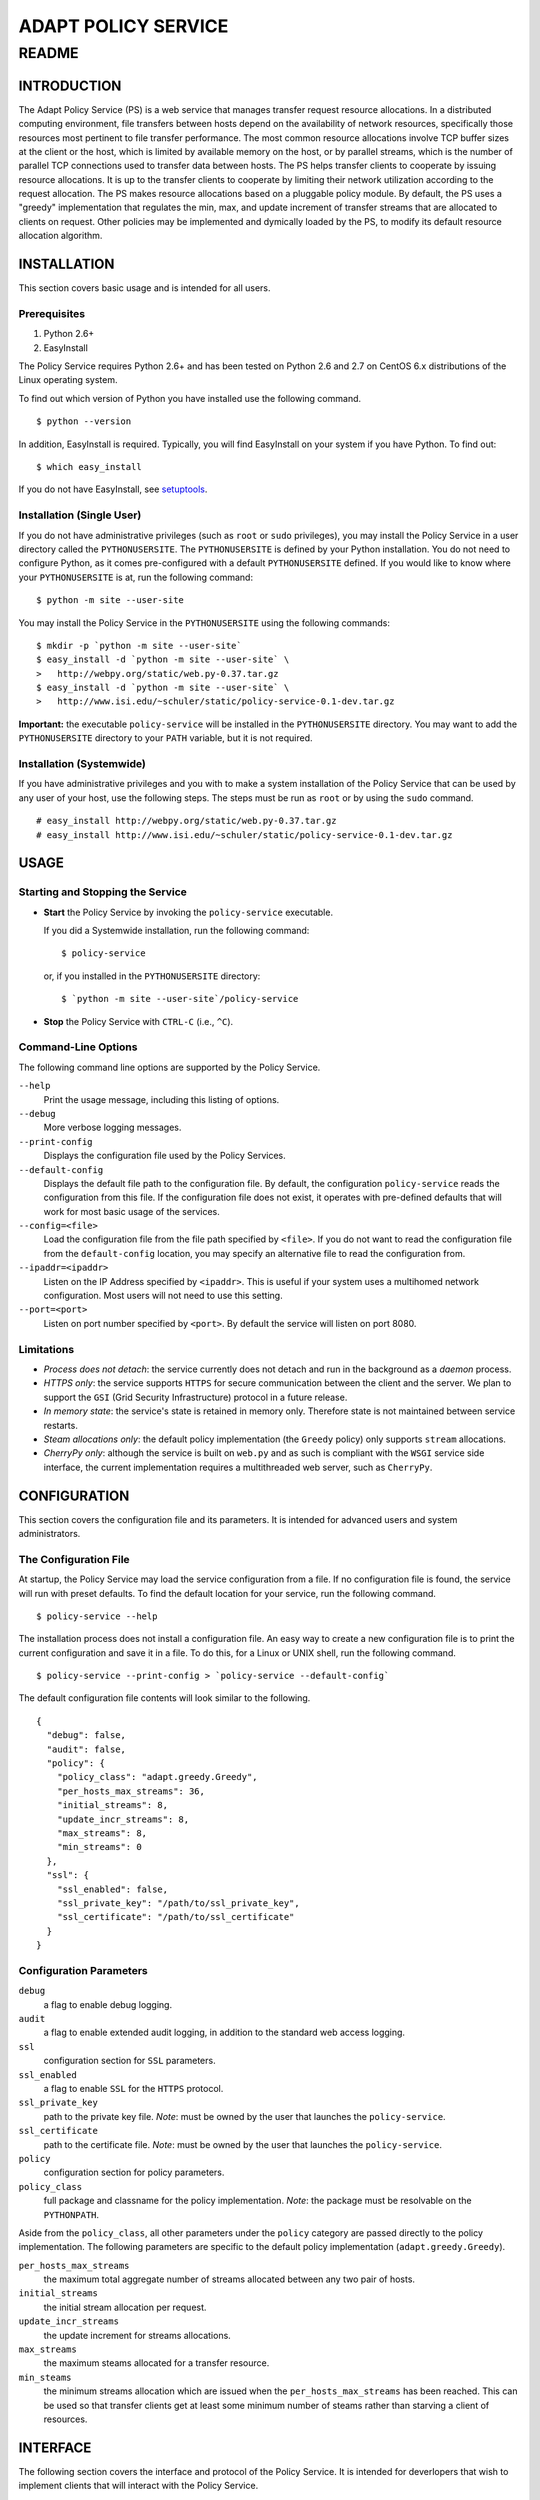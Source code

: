 ====================
ADAPT POLICY SERVICE
====================
--------------------
README
--------------------

INTRODUCTION
============
The Adapt Policy Service (PS) is a web service that manages transfer request 
resource allocations. In a distributed computing environment, file transfers 
between hosts depend on the availability of network resources, specifically 
those resources most pertinent to file transfer performance. The most common 
resource allocations involve TCP buffer sizes at the client or the host, which
is limited by available memory on the host, or by parallel streams, which is 
the number of parallel TCP connections used to transfer data between hosts. The
PS helps transfer clients to cooperate by issuing resource allocations. It is 
up to the transfer clients to cooperate by limiting their network utilization 
according to the request allocation. The PS makes resource allocations based on
a pluggable policy module. By default, the PS uses a "greedy" implementation 
that regulates the min, max, and update increment of transfer streams that are
allocated to clients on request. Other policies may be implemented and 
dymically loaded by the PS, to modify its default resource allocation 
algorithm.

INSTALLATION
============

This section covers basic usage and is intended for all users.

Prerequisites
-------------

1. Python 2.6+
2. EasyInstall

The Policy Service requires Python 2.6+ and has been tested on Python 2.6 and 
2.7 on CentOS 6.x distributions of the Linux operating system.

To find out which version of Python you have installed use the following 
command. ::

	$ python --version

In addition, EasyInstall is required. Typically, you will find EasyInstall on
your system if you have Python. To find out::

    $ which easy_install

If you do not have EasyInstall, see setuptools_.

Installation (Single User)
--------------------------

If you do not have administrative privileges (such as ``root`` or ``sudo`` 
privileges), you may install the Policy Service in a user directory called 
the ``PYTHONUSERSITE``. The ``PYTHONUSERSITE`` is defined by your Python
installation. You do not need to configure Python, as it comes pre-configured 
with a default ``PYTHONUSERSITE`` defined. If you would like to know where 
your ``PYTHONUSERSITE`` is at, run the following command::

    $ python -m site --user-site

You may install the Policy Service in the ``PYTHONUSERSITE`` using the 
following commands::

    $ mkdir -p `python -m site --user-site`
    $ easy_install -d `python -m site --user-site` \
    >   http://webpy.org/static/web.py-0.37.tar.gz
    $ easy_install -d `python -m site --user-site` \
    >   http://www.isi.edu/~schuler/static/policy-service-0.1-dev.tar.gz

**Important:** the executable ``policy-service`` will be installed in 
the ``PYTHONUSERSITE`` directory. You may want to add the ``PYTHONUSERSITE`` 
directory to your ``PATH`` variable, but it is not required.

Installation (Systemwide)
-------------------------

If you have administrative privileges and you with to make a system 
installation of the Policy Service that can be used by any user of your host,
use the following steps. The steps must be run as ``root`` or by using the 
``sudo`` command. ::

    # easy_install http://webpy.org/static/web.py-0.37.tar.gz
    # easy_install http://www.isi.edu/~schuler/static/policy-service-0.1-dev.tar.gz

USAGE
=====

Starting and Stopping the Service
---------------------------------

- **Start** the Policy Service by invoking the ``policy-service`` executable.
  
  If you did a Systemwide installation, run the following command::

    $ policy-service

  or, if you installed in the ``PYTHONUSERSITE`` directory::
  
    $ `python -m site --user-site`/policy-service

- **Stop** the Policy Service with ``CTRL-C`` (i.e., ``^C``).

Command-Line Options
--------------------

The following command line options are supported by the Policy Service.

``--help``
    Print the usage message, including this listing of options.

``--debug``
    More verbose logging messages.

``--print-config``
    Displays the configuration file used by the Policy Services.

``--default-config``
    Displays the default file path to the configuration file. By default, the 
    configuration ``policy-service`` reads the configuration from this file. 
    If the configuration file does not exist, it operates with pre-defined 
    defaults that will work for most basic usage of the services.

``--config=<file>``
    Load the configuration file from the file path specified by ``<file>``. If 
    you do not want to read the configuration file from the ``default-config``
    location, you may specify an alternative file to read the configuration 
    from.

``--ipaddr=<ipaddr>``
    Listen on the IP Address specified by ``<ipaddr>``. This is useful if your 
    system uses a multihomed network configuration. Most users will not need 
    to use this setting.

``--port=<port>``
    Listen on port number specified by ``<port>``. By default the service will
    listen on port 8080.

Limitations
-----------

- *Process does not detach*: the service currently does not detach and run
  in the background as a *daemon* process.

- *HTTPS only*: the service supports ``HTTPS`` for secure communication between
  the client and the server. We plan to support the ``GSI`` (Grid Security 
  Infrastructure) protocol in a future release.

- *In memory state*: the service's state is retained in memory only. Therefore
  state is not maintained between service restarts.

- *Steam allocations only*: the default policy implementation (the ``Greedy`` 
  policy) only supports ``stream`` allocations.

- *CherryPy only*: although the service is built on ``web.py`` and as such is 
  compliant with the ``WSGI`` service side interface, the current implementation
  requires a multithreaded web server, such as ``CherryPy``.


CONFIGURATION
=============

This section covers the configuration file and its parameters. It is intended 
for advanced users and system administrators.

The Configuration File
----------------------

At startup, the Policy Service may load the service configuration from a file. 
If no configuration file is found, the service will run with preset defaults.
To find the default location for your service, run the following command. ::

	$ policy-service --help

The installation process does not install a configuration file. An easy way to
create a new configuration file is to print the current configuration and save 
it in a file. To do this, for a Linux or UNIX shell, run the following command. ::

	$ policy-service --print-config > `policy-service --default-config`

The default configuration file contents will look similar to the following. ::

	{
	  "debug": false, 
	  "audit": false, 
	  "policy": {
	    "policy_class": "adapt.greedy.Greedy", 
	    "per_hosts_max_streams": 36, 
	    "initial_streams": 8, 
	    "update_incr_streams": 8, 
	    "max_streams": 8, 
	    "min_streams": 0
	  }, 
	  "ssl": {
	    "ssl_enabled": false, 
	    "ssl_private_key": "/path/to/ssl_private_key", 
	    "ssl_certificate": "/path/to/ssl_certificate"
	  }
	}

Configuration Parameters
------------------------

``debug``
    a flag to enable debug logging.
 
``audit``
    a flag to enable extended audit logging, in addition to the standard web 
    access logging.

``ssl``
    configuration section for ``SSL`` parameters.
     
``ssl_enabled``
    a flag to enable ``SSL`` for the ``HTTPS`` protocol.
 
``ssl_private_key``
    path to the private key file. *Note*: must be owned by the user that 
    launches the ``policy-service``.
 
``ssl_certificate``
    path to the certificate file. *Note*: must be owned by the user that 
    launches the ``policy-service``.

``policy``
    configuration section for policy parameters.
 
``policy_class``
    full package and classname for the policy implementation. *Note*: the 
    package must be resolvable on the ``PYTHONPATH``.


Aside from the ``policy_class``, all other parameters under the ``policy`` 
category are passed directly to the policy implementation. The following 
parameters are specific to the default policy implementation 
(``adapt.greedy.Greedy``).


``per_hosts_max_streams``
    the maximum total aggregate number of streams allocated between any two 
    pair of hosts.
 
``initial_streams``
    the initial stream allocation per request.
 
``update_incr_streams``
    the update increment for streams allocations.
    
``max_streams``
    the maximum steams allocated for a transfer resource.
 
``min_steams``
    the minimum streams allocation which are issued when the 
    ``per_hosts_max_streams`` has been reached. This can be used so that 
    transfer clients get at least some minimum number of steams rather than 
    starving a client of resources.


INTERFACE
=========

The following section covers the interface and protocol of the Policy Service. 
It is intended for deverlopers that wish to implement clients that will 
interact with the Policy Service.

Design
------

The PS is a web service and conforms to the REST architecture and protocol 
style. It is implemented on the Web.py framework and runs on the CherryPy web 
server. It supports JSON message bodies for resource representations.

Web Service
-----------

As a RESTful web service, the PS is defined by the definitions of its 
resources, representations, and supported methods.

Resources
~~~~~~~~~

The Policy Service supports a single formally defined resource, the 
``Transfer`` resource, which represents a transfer allocation request. A client
requests an allocation of transfer resources (here we must use the term 
*resource* again but in this case to mean the network resources, not to be 
confused with the RESTful sense of a resource). The PS maintains state about 
the client requests as ``Transfer`` resources (in the RESTful sense).

Representations
~~~~~~~~~~~~~~~

The ``Transfer`` resource has a JSON *representation*. This means that the PS 
accepts and returns a JSON representation of a ``Transfer`` resource during 
client requests. ::

	{
	  "id": "integer",
	  "source": "url",
	  "destination": "url",
	  "streams": "integer"
	}

During certain operations, some of the fields are unnecessary, such as the ``id``
field when initially requesting the transfer allocation. Also, ``streams`` is 
not necessary during the initial request as it is usually determined by the PS.

In some operations the representation of the resource is not one transfer but
instead a list of transfer resources. These have the same representation except
that they are wrapped in a JSON dictionary keyed by the ``id``. ::

	{
	  "0": {
	    <transfer resource body>
	  },
	  "N": {
	    <transfer resource body>
	  }
	}

Methods
~~~~~~~

-  **CREATE TRANSFER**
 
   HTTP: ``POST /transfer`` sending transfer representation in ``body``
 
   This operation will create a new transfer allocation. It will invoke the 
   policy logic to determine what and how many resources are available for
   the requesting client. In the body, the ``source`` and ``destination`` must 
   be specified, but the ``id`` should not be specified. If successful, the 
   ``body`` of the response will be a transfer representation with the ``id`` 
   and the allocation parameters (e.g., ``streams``) filled in.
    
-  **LIST ALL TRANSFERS**
 
   HTTP: ``GET /transfer`` (empty ``body``)
    
   This operation will return all of the transfer allocations in the PS. They 
   will be returned as a JSON list of transfer representations in the ``body`` 
   of the response.

-  **GET A TRANSFER**
 
   HTTP: ``GET /transfer/{ID}`` where ``{ID}`` is a valid transfer resource 
   identifier.
 
   This operation will return a single transfer allocation from the PS. 
   It will be returned as a JSON transfer representation in the ``body`` of the 
   response. Error ``404 NOT FOUND`` will be returned if there is no resource 
   with ``id`` matching ``{ID}``.

-  **UPDATE A TRANSFER**
 
   HTTP: ``PUT /transfer/{ID}`` where ``{ID}`` is a valid transfer resource 
   identifier and the ``body`` of the message is a JSON transfer resource 
   representation.
    
   This operation allows the client to send a request to the PS asking it to 
   update an existing transfer allocation. This operation is typically used 
   when a client wishes to increase its resource allocations (e.g., increase 
   the number of streams that have been allocated to it) from its initial 
   allocation. The operation returns the revised allocation in the form of a
   JSON transfer representation in the ``body`` of the response. Error 
   ``404 NOT FOUND`` will be returned if there is no resource with ``id`` 
   matching ``{ID}``.

-  **DELETE A TRANSFER**
 
   HTTP: ``DELETE /transfer/{ID}`` where ``{ID}`` is a valid transfer resource 
   identifier.
 
   This operation deletes a transfer resource from the PS. The PS returns the 
   allocated resources to the pool of available resources. Error ``404 NOT 
   FOUND`` will be returned if there is no resource with ``id`` matching 
   ``{ID}``. 

-  **DUMP INTERNAL STATE** (*DEBUG ONLY*)
 
   HTTP: ``GET /dump``
 
   This operation is for *debug purposes only*. It returns the internal state 
   of the PS. The representation is not formally defined because of the 
   diagnostic nature of this operation.

Samples
-------

The best way to learn how to use the service is to run simple HTTP(S) client 
commands off of the commandline. In the source tarball, several scripts that
use the ``curl`` command are included. See the ``samples`` subdirectory. *Note* 
that the following examples assume that the sample scripts are run from the 
same host as the ``policy-service`` is running on.

- To create a transfer, run ``create-new-transfer.sh`` and look inside of 
  ``new-transfer-body.json`` to see what was sent in the body.

- Now, take a look at the newly created transfer by running ``get-transfer.sh``.
  This will return the complete list (albeit just one) of transfer resources
  in the service.

- To update the new transfer, run ``update-transfer.sh 0`` where the ``0`` gets 
  concatenated with the base ``URL`` in order to direct the update to the 
  ``0th`` indexed transfer request.

- Now, dump the state of the service using the ``dump-state.sh`` script. You 
  will notice that the state includes the aggregate resource allocations, and 
  not just the listing of transfer requests.

- To delete the transfer, run ``delete-transfer.sh 0`` where again the ``0`` is 
  used to specify the ``0th`` transfer in the service.

- Finally, to get familiar with *what not to do*, take a look at 
  ``malformed.json`` and run ``error.sh``.


DEVELOPING POLICIES
===================

*This section is intended for advanced developers that wish to implement new 
resource allocation policies.*

The PS was designed to be extended with custom Policy implementations. The 
``policy`` module in the ``adapt`` package defines the interface for policies.

To create new policies, one must first implement a class that inherits from 
the ``adapt.policy.Policy`` class. The behavior of its methods must conform to
the ``docstrings`` of the ``Policy`` class's methods and must only throw those 
exceptions as defined in the ``adapt.policy`` module.

As described in the *configuration* section, the ``policy_class`` parameter 
tells the policy service which policy to use. *Note* that the policy class must be loadable from the ``PYTHONPATH``. All additional parameters from the 
``policy`` section of the configuration are passed to the constructor of the 
``policy_class`` as keyword arguments.

To learn more about the ``adapt.policy.Policy`` interface, inspect its 
``docstrings``. The following sequence can be followed. ::

	$ python
	Python 2.6.6 (r266:84292, Jul 10 2013, 22:48:45) 
	[GCC 4.4.7 20120313 (Red Hat 4.4.7-3)] on linux2
	Type "help", "copyright", "credits" or "license" for more information.
	>>> import adapt
	>>> help(adapt.policy.Policy)
	
	...docstrings printed here...

Similarly, ``help(adapt.policy)`` will print the ``docstrings`` for the 
``adapt.policy`` module, which includes the listing of exceptions defined in 
the module.

.. _webpy.org: http://webpy.org
.. _`web.py tarball`: http://webpy.org/static/web.py-0.37.tar.gz
.. _`policy service tarball`: http://tbd.isi.edu/static/policy-service-0.1.tar.gz
.. _setuptools: https://pypi.python.org/pypi/setuptools
